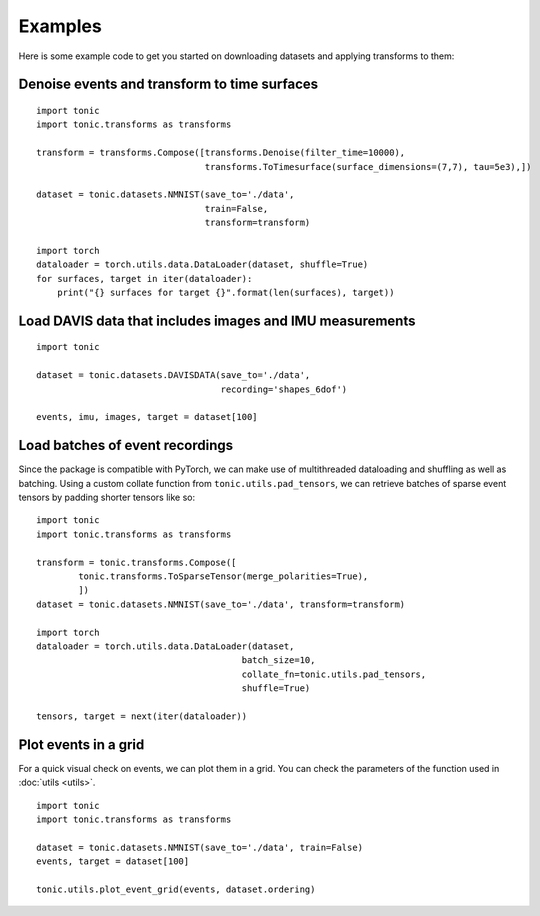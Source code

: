 Examples
==========================
Here is some example code to get you started on downloading datasets and applying transforms to them:

Denoise events and transform to time surfaces
~~~~~~~~~~~~~~~~~~~~~~~~~~~~~~~~~~~~~~~~~~~~~
::

    import tonic
    import tonic.transforms as transforms

    transform = transforms.Compose([transforms.Denoise(filter_time=10000),
                                    transforms.ToTimesurface(surface_dimensions=(7,7), tau=5e3),])

    dataset = tonic.datasets.NMNIST(save_to='./data',
                                    train=False,
                                    transform=transform)

    import torch
    dataloader = torch.utils.data.DataLoader(dataset, shuffle=True)
    for surfaces, target in iter(dataloader):
        print("{} surfaces for target {}".format(len(surfaces), target))


Load DAVIS data that includes images and IMU measurements
~~~~~~~~~~~~~~~~~~~~~~~~~~~~~~~~~~~~~~~~~~~~~~~~~~~~~~~~~
::

    import tonic

    dataset = tonic.datasets.DAVISDATA(save_to='./data',
                                       recording='shapes_6dof')

    events, imu, images, target = dataset[100]


Load batches of event recordings
~~~~~~~~~~~~~~~~~~~~~~~~~~~~~~~~
Since the package is compatible with PyTorch, we can make use of multithreaded dataloading and shuffling as well as batching.
Using a custom collate function from ``tonic.utils.pad_tensors``, we can retrieve
batches of sparse event tensors by padding shorter tensors like so:
::

    import tonic
    import tonic.transforms as transforms

    transform = tonic.transforms.Compose([
            tonic.transforms.ToSparseTensor(merge_polarities=True),
            ])
    dataset = tonic.datasets.NMNIST(save_to='./data', transform=transform)

    import torch
    dataloader = torch.utils.data.DataLoader(dataset,
                                           batch_size=10,
                                           collate_fn=tonic.utils.pad_tensors,
                                           shuffle=True)

    tensors, target = next(iter(dataloader))

Plot events in a grid
~~~~~~~~~~~~~~~~~~~~~
For a quick visual check on events, we can plot them in a grid. You can check
the parameters of the function used in :doc:`utils <utils>`.
::

    import tonic
    import tonic.transforms as transforms

    dataset = tonic.datasets.NMNIST(save_to='./data', train=False)
    events, target = dataset[100]

    tonic.utils.plot_event_grid(events, dataset.ordering)
